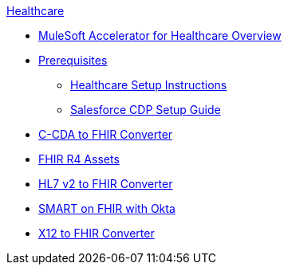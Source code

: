 .xref:index.adoc[Healthcare]
* xref:index.adoc[MuleSoft Accelerator for Healthcare Overview]
* xref:prerequisites.adoc[Prerequisites]
** xref:hls-setup-instructions.adoc[Healthcare Setup Instructions]
** xref:salesforce-cdp-setup-guide.adoc[Salesforce CDP Setup Guide]
* xref:ccda-fhir-converter.adoc[C-CDA to FHIR Converter]
* xref:fhir-r4-assets.adoc[FHIR R4 Assets]
* xref:hl7-v2-fhir-converter.adoc[HL7 v2 to FHIR Converter]
* xref:smart-fhir-okta.adoc[SMART on FHIR with Okta]
* xref:x12-fhir-converter.adoc[X12 to FHIR Converter]
